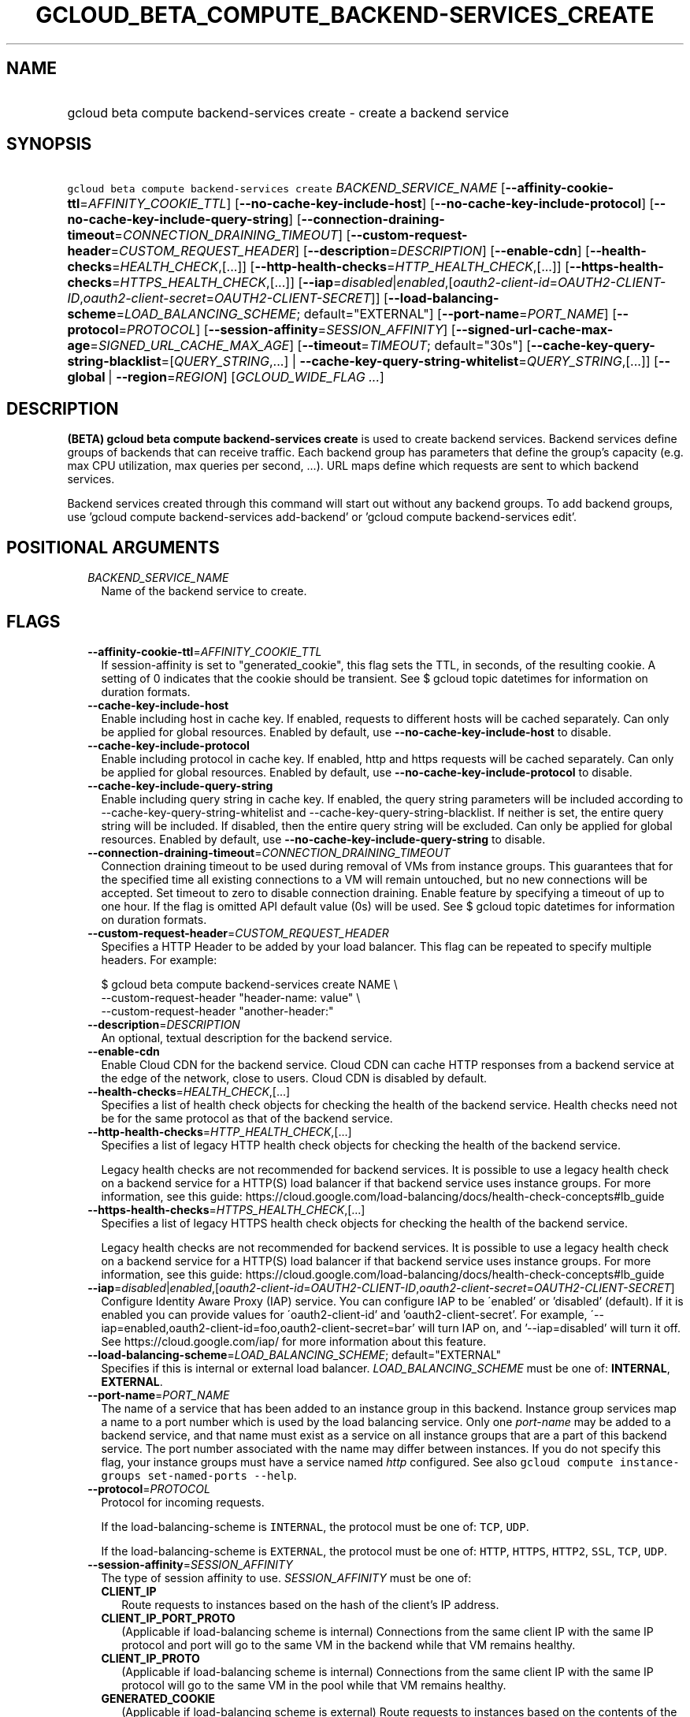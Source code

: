 
.TH "GCLOUD_BETA_COMPUTE_BACKEND\-SERVICES_CREATE" 1



.SH "NAME"
.HP
gcloud beta compute backend\-services create \- create a backend service



.SH "SYNOPSIS"
.HP
\f5gcloud beta compute backend\-services create\fR \fIBACKEND_SERVICE_NAME\fR [\fB\-\-affinity\-cookie\-ttl\fR=\fIAFFINITY_COOKIE_TTL\fR] [\fB\-\-no\-cache\-key\-include\-host\fR] [\fB\-\-no\-cache\-key\-include\-protocol\fR] [\fB\-\-no\-cache\-key\-include\-query\-string\fR] [\fB\-\-connection\-draining\-timeout\fR=\fICONNECTION_DRAINING_TIMEOUT\fR] [\fB\-\-custom\-request\-header\fR=\fICUSTOM_REQUEST_HEADER\fR] [\fB\-\-description\fR=\fIDESCRIPTION\fR] [\fB\-\-enable\-cdn\fR] [\fB\-\-health\-checks\fR=\fIHEALTH_CHECK\fR,[...]] [\fB\-\-http\-health\-checks\fR=\fIHTTP_HEALTH_CHECK\fR,[...]] [\fB\-\-https\-health\-checks\fR=\fIHTTPS_HEALTH_CHECK\fR,[...]] [\fB\-\-iap\fR=\fIdisabled\fR|\fIenabled\fR,[\fIoauth2\-client\-id\fR=\fIOAUTH2\-CLIENT\-ID\fR,\fIoauth2\-client\-secret\fR=\fIOAUTH2\-CLIENT\-SECRET\fR]] [\fB\-\-load\-balancing\-scheme\fR=\fILOAD_BALANCING_SCHEME\fR;\ default="EXTERNAL"] [\fB\-\-port\-name\fR=\fIPORT_NAME\fR] [\fB\-\-protocol\fR=\fIPROTOCOL\fR] [\fB\-\-session\-affinity\fR=\fISESSION_AFFINITY\fR] [\fB\-\-signed\-url\-cache\-max\-age\fR=\fISIGNED_URL_CACHE_MAX_AGE\fR] [\fB\-\-timeout\fR=\fITIMEOUT\fR;\ default="30s"] [\fB\-\-cache\-key\-query\-string\-blacklist\fR=[\fIQUERY_STRING\fR,...]\ |\ \fB\-\-cache\-key\-query\-string\-whitelist\fR=\fIQUERY_STRING\fR,[...]] [\fB\-\-global\fR\ |\ \fB\-\-region\fR=\fIREGION\fR] [\fIGCLOUD_WIDE_FLAG\ ...\fR]



.SH "DESCRIPTION"

\fB(BETA)\fR \fBgcloud beta compute backend\-services create\fR is used to
create backend services. Backend services define groups of backends that can
receive traffic. Each backend group has parameters that define the group's
capacity (e.g. max CPU utilization, max queries per second, ...). URL maps
define which requests are sent to which backend services.

Backend services created through this command will start out without any backend
groups. To add backend groups, use 'gcloud compute backend\-services
add\-backend' or 'gcloud compute backend\-services edit'.



.SH "POSITIONAL ARGUMENTS"

.RS 2m
.TP 2m
\fIBACKEND_SERVICE_NAME\fR
Name of the backend service to create.


.RE
.sp

.SH "FLAGS"

.RS 2m
.TP 2m
\fB\-\-affinity\-cookie\-ttl\fR=\fIAFFINITY_COOKIE_TTL\fR
If session\-affinity is set to "generated_cookie", this flag sets the TTL, in
seconds, of the resulting cookie. A setting of 0 indicates that the cookie
should be transient. See $ gcloud topic datetimes for information on duration
formats.

.TP 2m
\fB\-\-cache\-key\-include\-host\fR
Enable including host in cache key. If enabled, requests to different hosts will
be cached separately. Can only be applied for global resources. Enabled by
default, use \fB\-\-no\-cache\-key\-include\-host\fR to disable.

.TP 2m
\fB\-\-cache\-key\-include\-protocol\fR
Enable including protocol in cache key. If enabled, http and https requests will
be cached separately. Can only be applied for global resources. Enabled by
default, use \fB\-\-no\-cache\-key\-include\-protocol\fR to disable.

.TP 2m
\fB\-\-cache\-key\-include\-query\-string\fR
Enable including query string in cache key. If enabled, the query string
parameters will be included according to
\-\-cache\-key\-query\-string\-whitelist and
\-\-cache\-key\-query\-string\-blacklist. If neither is set, the entire query
string will be included. If disabled, then the entire query string will be
excluded. Can only be applied for global resources. Enabled by default, use
\fB\-\-no\-cache\-key\-include\-query\-string\fR to disable.

.TP 2m
\fB\-\-connection\-draining\-timeout\fR=\fICONNECTION_DRAINING_TIMEOUT\fR
Connection draining timeout to be used during removal of VMs from instance
groups. This guarantees that for the specified time all existing connections to
a VM will remain untouched, but no new connections will be accepted. Set timeout
to zero to disable connection draining. Enable feature by specifying a timeout
of up to one hour. If the flag is omitted API default value (0s) will be used.
See $ gcloud topic datetimes for information on duration formats.

.TP 2m
\fB\-\-custom\-request\-header\fR=\fICUSTOM_REQUEST_HEADER\fR
Specifies a HTTP Header to be added by your load balancer. This flag can be
repeated to specify multiple headers. For example:

.RS 2m
$ gcloud beta compute backend\-services create NAME             \e
    \-\-custom\-request\-header "header\-name: value"             \e
    \-\-custom\-request\-header "another\-header:"
.RE

.TP 2m
\fB\-\-description\fR=\fIDESCRIPTION\fR
An optional, textual description for the backend service.

.TP 2m
\fB\-\-enable\-cdn\fR
Enable Cloud CDN for the backend service. Cloud CDN can cache HTTP responses
from a backend service at the edge of the network, close to users. Cloud CDN is
disabled by default.

.TP 2m
\fB\-\-health\-checks\fR=\fIHEALTH_CHECK\fR,[...]
Specifies a list of health check objects for checking the health of the backend
service. Health checks need not be for the same protocol as that of the backend
service.

.TP 2m
\fB\-\-http\-health\-checks\fR=\fIHTTP_HEALTH_CHECK\fR,[...]
Specifies a list of legacy HTTP health check objects for checking the health of
the backend service.

Legacy health checks are not recommended for backend services. It is possible to
use a legacy health check on a backend service for a HTTP(S) load balancer if
that backend service uses instance groups. For more information, see this guide:
https://cloud.google.com/load\-balancing/docs/health\-check\-concepts#lb_guide

.TP 2m
\fB\-\-https\-health\-checks\fR=\fIHTTPS_HEALTH_CHECK\fR,[...]
Specifies a list of legacy HTTPS health check objects for checking the health of
the backend service.

Legacy health checks are not recommended for backend services. It is possible to
use a legacy health check on a backend service for a HTTP(S) load balancer if
that backend service uses instance groups. For more information, see this guide:
https://cloud.google.com/load\-balancing/docs/health\-check\-concepts#lb_guide

.TP 2m
\fB\-\-iap\fR=\fIdisabled\fR|\fIenabled\fR,[\fIoauth2\-client\-id\fR=\fIOAUTH2\-CLIENT\-ID\fR,\fIoauth2\-client\-secret\fR=\fIOAUTH2\-CLIENT\-SECRET\fR]
Configure Identity Aware Proxy (IAP) service. You can configure IAP to be
\'enabled' or 'disabled' (default). If it is enabled you can provide values for
\'oauth2\-client\-id' and 'oauth2\-client\-secret'. For example,
\'\-\-iap=enabled,oauth2\-client\-id=foo,oauth2\-client\-secret=bar' will turn
IAP on, and '\-\-iap=disabled' will turn it off. See
https://cloud.google.com/iap/ for more information about this feature.

.TP 2m
\fB\-\-load\-balancing\-scheme\fR=\fILOAD_BALANCING_SCHEME\fR; default="EXTERNAL"
Specifies if this is internal or external load balancer.
\fILOAD_BALANCING_SCHEME\fR must be one of: \fBINTERNAL\fR, \fBEXTERNAL\fR.

.TP 2m
\fB\-\-port\-name\fR=\fIPORT_NAME\fR
The name of a service that has been added to an instance group in this backend.
Instance group services map a name to a port number which is used by the load
balancing service. Only one \f5\fIport\-name\fR\fR may be added to a backend
service, and that name must exist as a service on all instance groups that are a
part of this backend service. The port number associated with the name may
differ between instances. If you do not specify this flag, your instance groups
must have a service named \f5\fIhttp\fR\fR configured. See also \f5gcloud
compute instance\-groups set\-named\-ports \-\-help\fR.

.TP 2m
\fB\-\-protocol\fR=\fIPROTOCOL\fR
Protocol for incoming requests.

If the load\-balancing\-scheme is \f5INTERNAL\fR, the protocol must be one of:
\f5TCP\fR, \f5UDP\fR.

If the load\-balancing\-scheme is \f5EXTERNAL\fR, the protocol must be one of:
\f5HTTP\fR, \f5HTTPS\fR, \f5HTTP2\fR, \f5SSL\fR, \f5TCP\fR, \f5UDP\fR.

.TP 2m
\fB\-\-session\-affinity\fR=\fISESSION_AFFINITY\fR
The type of session affinity to use. \fISESSION_AFFINITY\fR must be one of:

.RS 2m
.TP 2m
\fBCLIENT_IP\fR
Route requests to instances based on the hash of the client's IP address.
.TP 2m
\fBCLIENT_IP_PORT_PROTO\fR
(Applicable if load\-balancing scheme is internal) Connections from the same
client IP with the same IP protocol and port will go to the same VM in the
backend while that VM remains healthy.
.TP 2m
\fBCLIENT_IP_PROTO\fR
(Applicable if load\-balancing scheme is internal) Connections from the same
client IP with the same IP protocol will go to the same VM in the pool while
that VM remains healthy.
.TP 2m
\fBGENERATED_COOKIE\fR
(Applicable if load\-balancing scheme is external) Route requests to instances
based on the contents of the "GCLB" cookie set by the load balancer.
.TP 2m
\fBNONE\fR
Session affinity is disabled.
.RE
.sp


.TP 2m
\fB\-\-signed\-url\-cache\-max\-age\fR=\fISIGNED_URL_CACHE_MAX_AGE\fR
The amount of time up to which the response to a signed URL request will be
cached in the CDN. After this time period, the Signed URL will be revalidated
before being served. Cloud CDN will internally act as though all responses from
this backend had a \f5Cache\-Control: public, max\-age=[TTL]\fR header,
regardless of any existing Cache\-Control header. The actual headers served in
responses will not be altered. If unspecified, the default value is 3600s.

For example, specifying \f512h\fR will cause the responses to signed URL
requests to be cached in the CDN up to 12 hours. See $ gcloud topic datetimes
for information on duration formats.

This flag only affects signed URL requests.

.TP 2m
\fB\-\-timeout\fR=\fITIMEOUT\fR; default="30s"
Only applicable to HTTP(S), SSL Proxy, and TCP Proxy load balancers: The amount
of time to wait for a backend to return a full response for the request and for
the load balancer to proxy the response to the client before considering the
request failed.

For example, specifying 10s gives instances 10 seconds to respond to requests.
The load balancer will retry GET requests once if the backend closes the
connection or times out before sending response headers to the proxy. If the
backend produces any response headers, the load balancer does not retry. If the
backend does not reply at all, the load balancer returns a 502 Bad Gateway error
to the client. See $ gcloud topic datetimes for information on duration formats.

This parameter has no effect if the load\-balancing\-scheme is INTERNAL.

.TP 2m

At most one of these may be specified:

.RS 2m
.TP 2m
\fB\-\-cache\-key\-query\-string\-blacklist\fR=[\fIQUERY_STRING\fR,...]
Specifies a comma separated list of query string parameters to exclude in cache
keys. All other parameters will be included. Either specify
\-\-cache\-key\-query\-string\-whitelist or
\-\-cache\-key\-query\-string\-blacklist, not both. '&' and '=' will be percent
encoded and not treated as delimiters. Can only be applied for global resources.

.TP 2m
\fB\-\-cache\-key\-query\-string\-whitelist\fR=\fIQUERY_STRING\fR,[...]
Specifies a comma separated list of query string parameters to include in cache
keys. All other parameters will be excluded. Either specify
\-\-cache\-key\-query\-string\-whitelist or
\-\-cache\-key\-query\-string\-blacklist, not both. '&' and '=' will be percent
encoded and not treated as delimiters. Can only be applied for global resources.

.RE
.sp
.TP 2m

At most one of these may be specified:

.RS 2m
.TP 2m
\fB\-\-global\fR
If set, the backend service is global.

.TP 2m
\fB\-\-region\fR=\fIREGION\fR
Region of the backend service to create. Overrides the default
\fBcompute/region\fR property value for this command invocation.


.RE
.RE
.sp

.SH "GCLOUD WIDE FLAGS"

These flags are available to all commands: \-\-account, \-\-configuration,
\-\-flags\-file, \-\-flatten, \-\-format, \-\-help, \-\-log\-http, \-\-project,
\-\-quiet, \-\-trace\-token, \-\-user\-output\-enabled, \-\-verbosity. Run \fB$
gcloud help\fR for details.



.SH "NOTES"

This command is currently in BETA and may change without notice. These variants
are also available:

.RS 2m
$ gcloud compute backend\-services create
$ gcloud alpha compute backend\-services create
.RE

